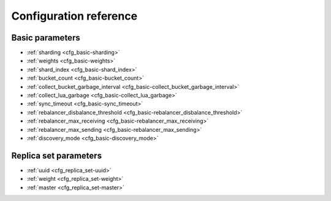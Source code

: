 .. _vshard-config-reference:

===============================================================================
Configuration reference
===============================================================================

.. _vshard-config-basic-params:

-------------------------------------------------------------------------------
Basic parameters
-------------------------------------------------------------------------------

* :ref:`sharding <cfg_basic-sharding>`
* :ref:`weights <cfg_basic-weights>`
* :ref:`shard_index <cfg_basic-shard_index>`
* :ref:`bucket_count <cfg_basic-bucket_count>`
* :ref:`collect_bucket_garbage_interval <cfg_basic-collect_bucket_garbage_interval>`
* :ref:`collect_lua_garbage <cfg_basic-collect_lua_garbage>`
* :ref:`sync_timeout <cfg_basic-sync_timeout>`
* :ref:`rebalancer_disbalance_threshold <cfg_basic-rebalancer_disbalance_threshold>`
* :ref:`rebalancer_max_receiving <cfg_basic-rebalancer_max_receiving>`
* :ref:`rebalancer_max_sending <cfg_basic-rebalancer_max_sending>`
* :ref:`discovery_mode <cfg_basic-discovery_mode>`

.. _cfg_basic-sharding:

.. confval:: sharding

    A field defining the logical topology of the sharded Tarantool cluster.

    | Type: table
    | Default: false
    | Dynamic: yes

.. _cfg_basic-weights:

.. confval:: weights

    A field defining the configuration of relative weights for each zone pair in a
    replica set. See the :ref:`Replica weights <vshard-replica-weights>` section.

    | Type: table
    | Default: false
    | Dynamic: yes

.. _cfg_basic-shard_index:

.. confval:: shard_index

    Name or id of a TREE index over the :ref:`bucket id <vshard-vbuckets>`.
    Spaces without this index do not participate in a sharded Tarantool
    cluster and can be used as regular spaces if needed. It is necessary to
    specify the first part of the index, other parts are optional.

    | Type: non-empty string or non-negative integer
    | Default: "bucket_id"
    | Dynamic: no

.. _cfg_basic-bucket_count:

.. confval:: bucket_count

    The total number of buckets in a cluster.

    This number should be several orders of magnitude larger than the potential number
    of cluster nodes, considering potential scaling out in the foreseeable future.

    **Example:**

    If the estimated number of nodes is M, then the data set should be divided into
    100M or even 1000M buckets, depending on the planned scaling out. This number is
    certainly greater than the potential number of cluster nodes in the system being
    designed.

    Keep in mind that too many buckets can cause a need to allocate more memory to store
    routing information. On the other hand, an insufficient number of buckets can lead to
    decreased granularity when rebalancing.

    | Type: number
    | Default: 3000
    | Dynamic: no

.. _cfg_basic-collect_bucket_garbage_interval:

.. confval:: collect_bucket_garbage_interval

    The interval between garbage collector actions, in seconds.

    | Type: number
    | Default: 0.5
    | Dynamic: yes

.. _cfg_basic-collect_lua_garbage:

.. confval:: collect_lua_garbage

    If set to true, the Lua ``collectgarbage()`` function is called periodically.

    | Type: boolean
    | Default: no
    | Dynamic: yes

.. _cfg_basic-sync_timeout:

.. confval:: sync_timeout

    Timeout to wait for synchronization of the old master with replicas before
    demotion. Used when switching a master or when manually calling the
    ``sync()`` function.

    | Type: number
    | Default: 1
    | Dynamic: yes

.. _cfg_basic-rebalancer_disbalance_threshold:

.. confval:: rebalancer_disbalance_threshold

    A maximum bucket disbalance threshold, in percent.
    The disbalance is calculated for each replica set using the following formula:

    .. code-block:: none

        |etalon_bucket_count - real_bucket_count| / etalon_bucket_count * 100

    | Type: number
    | Default: 1
    | Dynamic: yes

.. _cfg_basic-rebalancer_max_receiving:

.. confval:: rebalancer_max_receiving

    The maximum number of buckets that can be received in parallel by a single
    replica set. This number must be limited, because when a new replica set is added to
    a cluster, the rebalancer sends a very large amount of buckets from the existing
    replica sets to the new replica set. This produces a heavy load on the new replica set.

    **Example:**

    Suppose ``rebalancer_max_receiving`` is equal to 100, ``bucket_count`` is equal to 1000.
    There are 3 replica sets with 333, 333 and 334 buckets on each respectively.
    When a new replica set is added, each replica set’s ``etalon_bucket_count`` becomes
    equal to 250. Rather than receiving all 250 buckets at once, the new replica set
    receives 100, 100 and 50 buckets sequentially.

    | Type: number
    | Default: 100
    | Dynamic: yes

.. _cfg_basic-rebalancer_max_sending:

.. confval:: rebalancer_max_sending

    The degree of parallelism for
    :ref:`parallel rebalancing <vshard-parallel-rebalancing>`.

    Works for storages only, ignored for routers.

    The maximum value is ``15``.

    | Type: number
    | Default: 1
    | Dynamic: yes

.. _cfg_basic-discovery_mode:

.. confval:: discovery_mode

    A mode of a bucket discovery fiber: ``on``/``off``/``once``. See details
    :ref:`below <router_api-discovery_set>`.

    | Type: string
    | Default: 'on'
    | Dynamic: yes

.. _vshard-config-replica-set-funcs:

-------------------------------------------------------------------------------
Replica set parameters
-------------------------------------------------------------------------------

* :ref:`uuid <cfg_replica_set-uuid>`
* :ref:`weight <cfg_replica_set-weight>`
* :ref:`master <cfg_replica_set-master>`

.. _cfg_replica_set-uuid:

.. confval:: uuid

    A unique identifier of a replica set.

    | Type:
    | Default:
    | Dynamic:

.. _cfg_replica_set-weight:

.. confval:: weight

    A weight of a replica set. See the :ref:`Replica set weights <vshard-replica-set-weights>`
    section for details.

    | Type:
    | Default: 1
    | Dynamic:

..  _cfg_replica_set-master:

..  confval:: master

    Turns on automated master discovery in a replica set if set to ``auto``.
    Applicable only to the configuration of a router; the storage configuration ignores this parameter.

    The parameter should be specified per replica set.
    The configuration is not compatible with a manual master selection.

    **Examples**

    Correct configuration:

    ..  code-block:: kconfig
        :emphasize-lines: 4

        config = {
            sharding = {
                <replicaset uuid> = {
                    master = 'auto',
                    replicas = {...},
                },
                ...
            },
            ...
        }

    Incorrect configuration:

    ..  code-block:: kconfig
        :emphasize-lines: 4, 7, 11

        config = {
            sharding = {
                <replicaset uuid> = {
                    master = 'auto',
                    replicas = {
                        <replica uuid1> = {
                            master = true,
                            ...
                        },
                        <replica uuid2> = {
                            master = false,
                            ...
                        },
                    },
                },
                ...
            },
            ...
        }

    If the configuration is incorrect, it is not applied, and the ``vshard.router.cfg()`` call throws an error.

    If the ``master`` parameter is set to ``auto`` for some replica sets, the router goes to these replica sets,
    discovers the master in each of them, and periodically checks if the master instance still has its master status.
    When the master in the replica set stops being a master, the router goes around all the nodes of the replica set
    to find out which one is the new master.

    Without this setting, the router cannot detect master nodes in the configured replica sets on its own.
    It relies only on how they are specified in the configuration.
    This becomes a problem when the master changes, and the change is not delivered to the router's configuration:
    for instance, in case the router doesn't rely on a central configuration provider
    or the provider cannot deliver a new configuration due to some reason.

    | Type: string
    | Default: ``nil``
    | Dynamic: yes
